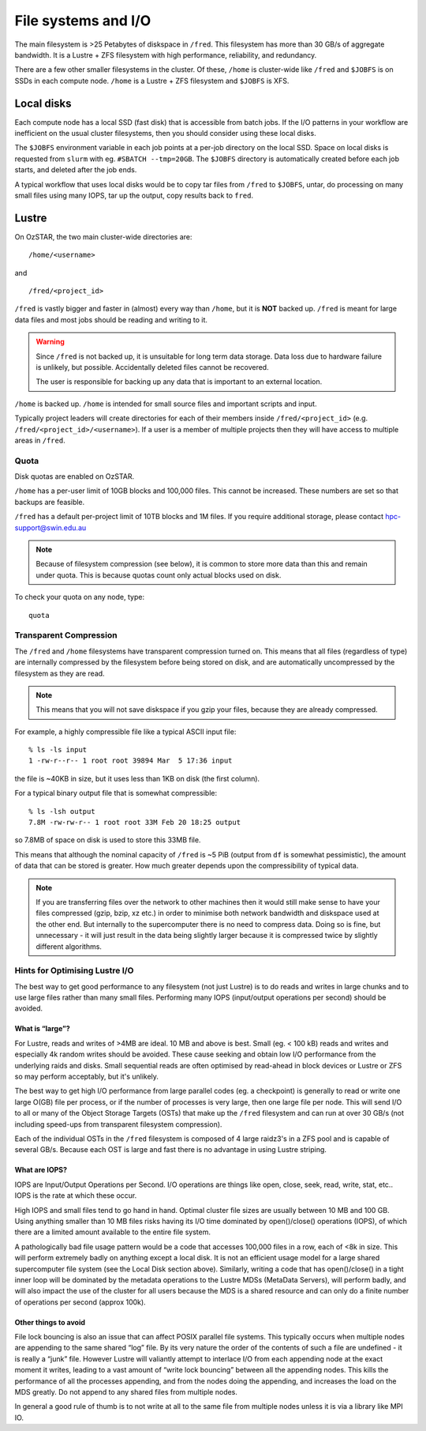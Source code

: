 .. highlight:: rst

File systems and I/O
=====================

The main filesystem is >25 Petabytes of diskspace in ``/fred``. This filesystem has more than 30 GB/s of aggregate bandwidth. It is a Lustre + ZFS filesystem with high performance, reliability, and redundancy.

There are a few other smaller filesystems in the cluster. Of these, ``/home`` is cluster-wide like ``/fred`` and ``$JOBFS`` is on SSDs in each compute node. ``/home`` is a Lustre + ZFS filesystem and ``$JOBFS`` is XFS.


Local disks
-----------

Each compute node has a local SSD (fast disk) that is accessible from batch jobs. If the I/O patterns in your workflow are inefficient on the usual cluster filesystems, then you should consider using these local disks.

The ``$JOBFS`` environment variable in each job points at a per-job directory on the local SSD. Space on local disks is requested from ``slurm`` with eg. ``#SBATCH --tmp=20GB``. The ``$JOBFS`` directory is automatically created before each job starts, and deleted after the job ends.

A typical workflow that uses local disks would be to copy tar files from ``/fred`` to ``$JOBFS``, untar, do processing on many small files using many IOPS, tar up the output, copy results back to ``fred``.

Lustre
------

On OzSTAR, the two main cluster-wide directories are: ::

    /home/<username>

and ::

    /fred/<project_id>

``/fred`` is vastly bigger and faster in (almost) every way than ``/home``, but it is **NOT** backed up. ``/fred`` is meant for large data files and most jobs should be reading and writing to it.

.. warning::
    Since ``/fred`` is not backed up, it is unsuitable for long term data storage. Data loss due to hardware failure is unlikely, but possible. Accidentally deleted files cannot be recovered.

    The user is responsible for backing up any data that is important to an external location.

``/home`` is backed up. ``/home`` is intended for small source files and important scripts and input.

Typically project leaders will create directories for each of their members inside ``/fred/<project_id>`` (e.g. ``/fred/<project_id>/<username>``). If a user is a member of multiple projects then they will have access to multiple areas in ``/fred``.


Quota
^^^^^

Disk quotas are enabled on OzSTAR.

``/home`` has a per-user limit of 10GB blocks and 100,000 files. This cannot be increased. These numbers are set so that backups are feasible.

``/fred`` has a default per-project limit of 10TB blocks and 1M files. If you require additional storage, please contact hpc-support@swin.edu.au

.. note::
    Because of filesystem compression (see below), it is common to store more data than this and remain under quota. This is because quotas count only actual blocks used on disk.

To check your quota on any node, type: ::

    quota


Transparent Compression
^^^^^^^^^^^^^^^^^^^^^^^

The ``/fred`` and ``/home`` filesystems have transparent compression turned on. This means that all files (regardless of type) are internally compressed by the filesystem before being stored on disk, and are automatically uncompressed by the filesystem as they are read.

.. note::
    This means that you will not save diskspace if you gzip your files, because they are already compressed.

For example, a highly compressible file like a typical ASCII input file:
::

    % ls -ls input
    1 -rw-r--r-- 1 root root 39894 Mar  5 17:36 input

the file is ~40KB in size, but it uses less than 1KB on disk (the first column).

For a typical binary output file that is somewhat compressible:
::

    % ls -lsh output
    7.8M -rw-rw-r-- 1 root root 33M Feb 20 18:25 output

so 7.8MB of space on disk is used to store this 33MB file.

This means that although the nominal capacity of ``/fred`` is ~5 PiB (output from ``df`` is somewhat pessimistic), the amount of data that can be stored is greater. How much greater depends upon the compressibility of typical data.

.. note::
    If you are transferring files over the network to other machines then it would still make sense to have your files compressed (gzip, bzip, xz etc.) in order to minimise both network bandwidth and diskspace used at the other end. But internally to the supercomputer there is no need to compress data. Doing so is fine, but unnecessary - it will just result in the data being slightly larger because it is compressed twice by slightly different algorithms.

Hints for Optimising Lustre I/O
^^^^^^^^^^^^^^^^^^^^^^^^^^^^^^^

The best way to get good performance to any filesystem (not just Lustre) is to do reads and writes in large chunks and to use large files rather than many small files. Performing many IOPS (input/output operations per second) should be avoided.

What is “large”?
****************

For Lustre, reads and writes of >4MB are ideal. 10 MB and above is best. Small (eg. < 100 kB) reads and writes and especially 4k random writes should be avoided. These cause seeking and obtain low I/O performance from the underlying raids and disks. Small sequential reads are often optimised by read-ahead in block devices or Lustre or ZFS so may perform acceptably, but it's unlikely.

The best way to get high I/O performance from large parallel codes (eg. a checkpoint) is generally to read or write one large O(GB) file per process, or if the number of processes is very large, then one large file per node. This will send I/O to all or many of the Object Storage Targets (OSTs) that make up the ``/fred`` filesystem and can run at over 30 GB/s (not including speed-ups from transparent filesystem compression).

Each of the individual OSTs in the ``/fred`` filesystem is composed of 4 large raidz3's in a ZFS pool and is capable of several GB/s. Because each OST is large and fast there is no advantage in using Lustre striping.

What are IOPS?
**************

IOPS are Input/Output Operations per Second. I/O operations are things like open, close, seek, read, write, stat, etc.. IOPS is the rate at which these occur.

High IOPS and small files tend to go hand in hand. Optimal cluster file sizes are usually between 10 MB and 100 GB. Using anything smaller than 10 MB files risks having its I/O time dominated by open()/close() operations (IOPS), of which there are a limited amount available to the entire file system.

A pathologically bad file usage pattern would be a code that accesses 100,000 files in a row, each of <8k in size. This will perform extremely badly on anything except a local disk. It is not an efficient usage model for a large shared supercomputer file system (see the Local Disk section above). Similarly, writing a code that has open()/close() in a tight inner loop will be dominated by the metadata operations to the Lustre MDSs (MetaData Servers), will perform badly, and will also impact the use of the cluster for all users because the MDS is a shared resource and can only do a finite number of operations per second (approx 100k).

Other things to avoid
*********************

File lock bouncing is also an issue that can affect POSIX parallel file systems. This typically occurs when multiple nodes are appending to the same shared “log” file. By its very nature the order of the contents of such a file are undefined - it is really a “junk” file. However Lustre will valiantly attempt to interlace I/O from each appending node at the exact moment it writes, leading to a vast amount of “write lock bouncing” between all the appending nodes. This kills the performance of all the processes appending, and from the nodes doing the appending, and increases the load on the MDS greatly. Do not append to any shared files from multiple nodes.

In general a good rule of thumb is to not write at all to the same file from multiple nodes unless it is via a library like MPI IO.
